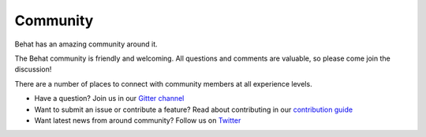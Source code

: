 Community
=========

Behat has an amazing community around it.

The Behat community is friendly and welcoming. All questions and comments are
valuable, so please come join the discussion!

There are a number of places to connect with community members at all experience levels.

- Have a question? Join us in our `Gitter channel`_
- Want to submit an issue or contribute a feature? Read about contributing in our `contribution guide`_
- Want latest news from around community? Follow us on Twitter_

.. _`Gitter channel`: https://gitter.im/Behat/Behat
.. _`contribution guide`: https://github.com/Behat/Behat/blob/master/CONTRIBUTING.md
.. _Twitter: https://twitter.com/behatphp
